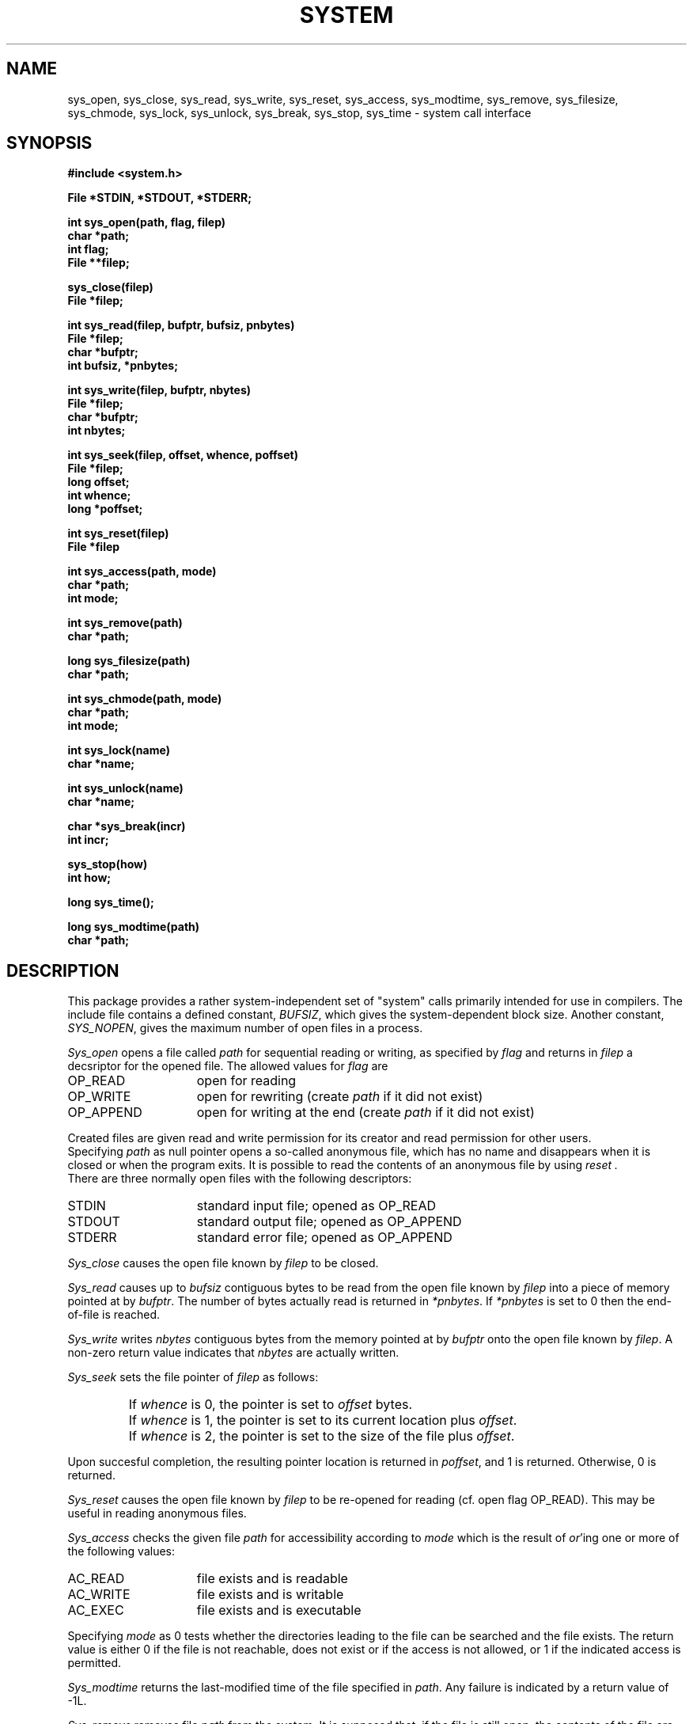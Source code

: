.TH SYSTEM 3ACK "86/03/24"
.ad
.SH NAME
sys_open, sys_close, sys_read, sys_write, sys_reset, sys_access,
sys_modtime, sys_remove, sys_filesize, sys_chmode,
sys_lock, sys_unlock,
sys_break, sys_stop, sys_time \- system call interface
.SH SYNOPSIS
.nf
.B #include <system.h>
.PP
.B File *STDIN, *STDOUT, *STDERR;
.PP
.B int sys_open(path, flag, filep)
.B char *path;
.B int flag;
.B File **filep;
.PP
.B sys_close(filep)
.B File *filep;
.PP
.B int sys_read(filep, bufptr, bufsiz, pnbytes)
.B File *filep;
.B char *bufptr;
.B int bufsiz, *pnbytes;
.PP
.B int sys_write(filep, bufptr, nbytes)
.B File *filep;
.B char *bufptr;
.B int nbytes;
.PP
.B int sys_seek(filep, offset, whence, poffset)
.B File *filep;
.B long offset;
.B int whence;
.B long *poffset;
.PP
.B int sys_reset(filep)
.B File *filep
.PP
.B int sys_access(path, mode)
.B char *path;
.B int mode;
.PP
.B int sys_remove(path)
.B char *path;
.PP
.B long sys_filesize(path)
.B char *path;
.PP
.B int sys_chmode(path, mode)
.B char *path;
.B int mode;
.PP
.B int sys_lock(name)
.B char *name;
.PP
.B int sys_unlock(name)
.B char *name;
.PP
.B char *sys_break(incr)
.B int incr;
.PP
.B sys_stop(how)
.B int how;
.PP
.B long sys_time();
.PP
.B long sys_modtime(path)
.B char *path;
.fi
.SH DESCRIPTION
This package provides a rather system-independent set of "system" calls
primarily intended for use in compilers.
The include file contains a defined constant, 
.IR BUFSIZ ,
which gives the system-dependent block size.
Another constant,
.IR SYS_NOPEN ,
gives the maximum number of open files in a process.
.PP
.I Sys_open
opens a file called
.I path
for sequential reading or writing, as specified by 
.I flag
and returns in
.I filep
a decsriptor for the opened file.
The allowed values for 
.I flag
are
.IP OP_READ 15
open for reading
.IP OP_WRITE 15
open for rewriting (create
.I path
if it did not exist)
.IP OP_APPEND 15
open for writing at the end (create
.I path
if it did not exist)
.LP
Created files are given read and write permission for its creator and
read permission for other users.
.br
Specifying
.I path
as null pointer opens a so-called anonymous file, which has no name and 
disappears when it is closed or when the program exits.
It is possible to read the contents of an anonymous file by using
.I reset .
.br
There are three normally open files with the following descriptors:
.IP STDIN 15
standard input file; opened as OP_READ
.IP STDOUT 15
standard output file; opened as OP_APPEND
.IP STDERR 15
standard error file; opened as OP_APPEND
.LP
.I Sys_close
causes the open file known by
.I filep
to be closed.
.PP
.I Sys_read
causes up to
.I bufsiz
contiguous bytes to be read from the open file known by
.I filep
into a piece of memory pointed at by
.IR bufptr .
The number of bytes actually read is returned in
.IR *pnbytes .
If
.I *pnbytes
is set to 0 then the end-of-file is reached.
.PP
.I Sys_write
writes
.I nbytes
contiguous bytes from the memory pointed at by
.I bufptr
onto the open file known by
.IR filep .
A non-zero return value indicates that
.I nbytes
are actually written.
.PP
.I Sys_seek
sets the file pointer of
.I filep
as follows:
.IP " "
If
.I whence
is 0, the pointer is set to
.I offset
bytes.
.IP " "
If
.I whence
is 1, the pointer is set to its current location plus
.IR offset .
.IP " "
If
.I whence
is 2, the pointer is set to the size of the file plus
.IR offset .
.PP
Upon succesful completion, the resulting pointer location is returned in
.IR poffset ,
and 1 is returned. Otherwise, 0 is returned.
.PP
.I Sys_reset
causes the open file known by
.I filep
to be re-opened for reading (cf. open flag OP_READ).
This may be useful in reading anonymous files.
.PP
.I Sys_access
checks the given file
.I path
for accessibility according to
.I mode
which is the result of
.IR or 'ing
one or more of the following values:
.IP AC_READ 15
file exists and is readable
.IP AC_WRITE 15
file exists and is writable
.IP AC_EXEC 15
file exists and is executable
.LP
Specifying 
.I mode
as 0 tests whether the directories leading to the file can be searched and the
file exists.
The return value is either 0 if the
file is not reachable, does not exist or if the access is not allowed,
or 1 if the indicated access is permitted.
.PP
.I Sys_modtime
returns the last-modified time of the file specified in
.IR path .
Any failure is indicated by a return value of \-1L.
.PP
.I Sys_remove
removes file
.I path
from the system.
It is supposed that, if the file is still open, the contents of
the file are available until the last
.I sys_close
is performed on it.
A non-zero return value indicates successful action whereas 0
indicates that the given file does not exist or cannot be removed.
.PP
The function 
.I sys_filesize
returns the size in bytes of the
file specified by 
.IR path ,
if possible.
The value \-1L is returned if the size cannot be retrieved for some reason.
.PP
.I Sys_chmode
changes the file-protection mode of file
.I path
to 
.IR mode .
.PP
.I Sys_lock
and
.I sys_unlock
provide a mechanism for setting and clearing symbolic locks for external
objects.
This is done by creating and removing file
.IR name .
.I Sys_lock
returns zero if the lock is already set and a non-zero value if the lock
did not exist and has been created.
.I Sys_unlock
returns a non-zero value if the lock did not exist or if the lock has been
removed succesfully.
Zero is returned otherwise.
The actions performed by these routines are atomic:
race conditions cannot
occur.
.PP
.I Sys_break
adds 
.I incr
more bytes to the program's data space and returns a pointer to
the newly allocated area.
ILL_BREAK is returned in case of some error, due to a lack of space or
some interrupt.
It is equivalent to the UNIX version 7 
.IR sbrk (2).
.PP
.I Sys_stop
should be called when the process is terminated due to
the end of the program or some error.
This routine closes all open files and causes the program to
stop in a way specified by 
.IR how ,
which parameter has one of the following values:
.IP S_END 15
normal termination, indicate successful completion
.IP S_EXIT 15
terminate the process with status 
.B 1
.IP S_ABORT 15
abort this process and produce a post-mortem dump
.LP
.PP
.I Sys_time
returns a long value that stands for the system's time.
Its return value is a long that stands for the time
since 00:00:00 GMT, Jan. 1, 1970, measured in seconds.
.SH FILES
.nf
~em/modules/h/system.h
~em/modules/lib/libsystem.a
.fi
.SH DIAGNOSTICS
.PP
The routines 
.IR sys_open ,
.IR sys_read ,
.IR sys_write ,
.IR sys_reset ,
.I sys_chmode
and
.I sys_remove
return a value of zero upon any failure and a non-zero
value if the call succeeds.
.SH BUGS
The current implementation does not allow the use of anonymous files.
.br
.I Sys_reset
is not implemented.
A
.I sys_close
followed by a
.I sys_open
with the proper mode has the same effect on non-anonymous files.
.SH "SEE ALSO"
UNIX version 7 manual volume 1, chapter 2
.SH AUTHOR
Erik Baalbergen <erikb@vu44.UUCP>
